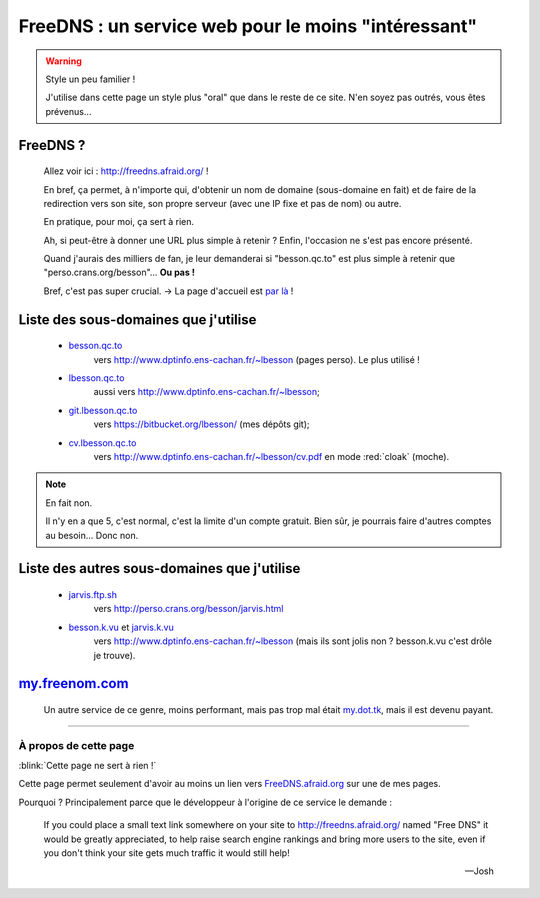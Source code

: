 ######################################################
 FreeDNS : un service web pour le moins "intéressant"
######################################################

.. warning:: Style un peu familier !

   J'utilise dans cette page un style plus "oral" que dans le reste de ce site.
   N'en soyez pas outrés, vous êtes prévenus...

FreeDNS ?
---------
 Allez voir ici : `<http://freedns.afraid.org/>`_ !

 En bref, ça permet, à n'importe qui, d'obtenir un nom de domaine (sous-domaine en fait)
 et de faire de la redirection vers son site, son propre serveur (avec une IP fixe et pas de nom)
 ou autre.

 En pratique, pour moi, ça sert à rien.

 Ah, si peut-être à donner une URL plus simple à retenir ?
 Enfin, l'occasion ne s'est pas encore présenté.

 Quand j'aurais des milliers de fan, je leur demanderai si "besson.qc.to" est plus
 simple à retenir que "perso.crans.org/besson"...  **Ou pas !**

 Bref, c'est pas super crucial. → La page d'accueil est `par là <index.html>`_ !

Liste des sous-domaines que j'utilise
-------------------------------------
 * `besson.qc.to <http://besson.qc.to>`_
    vers `<http://www.dptinfo.ens-cachan.fr/~lbesson>`_ (pages perso). Le plus utilisé !

 * `lbesson.qc.to <http://lbesson.qc.to>`_
    aussi vers `<http://www.dptinfo.ens-cachan.fr/~lbesson>`_;

 * `git.lbesson.qc.to <http://git.lbesson.qc.to>`_
    vers `<https://bitbucket.org/lbesson/>`_ (mes dépôts git);

 * `cv.lbesson.qc.to <http://cv.lbesson.qc.to>`_
    vers `<http://www.dptinfo.ens-cachan.fr/~lbesson/cv.pdf>`_ en mode :red:`cloak` (moche).


.. note:: En fait non.

   Il n'y en a que 5, c'est normal, c'est la limite d'un compte gratuit.
   Bien sûr, je pourrais faire d'autres comptes au besoin... Donc non.

Liste des autres sous-domaines que j'utilise
--------------------------------------------
 * `jarvis.ftp.sh <http://jarvis.ftp.sh>`_
    vers `<http://perso.crans.org/besson/jarvis.html>`_

 * `besson.k.vu <http://besson.k.vu>`_ et `jarvis.k.vu <http://jarvis.k.vu>`_
    vers `<http://www.dptinfo.ens-cachan.fr/~lbesson>`_
    (mais ils sont jolis non ? besson.k.vu c'est drôle je trouve).

`my.freenom.com <https://my.freenom.com/>`_
-------------------------------------------
 Un autre service de ce genre, moins performant, mais pas trop mal était `my.dot.tk <http://my.dot.tk>`_, mais il est devenu payant.

------------------------------------------------------------------------------

À propos de cette page
^^^^^^^^^^^^^^^^^^^^^^
:blink:`Cette page ne sert à rien !`

Cette page permet seulement d'avoir au moins un lien
vers `FreeDNS.afraid.org <http://freedns.afraid.org>`_ sur une de mes pages.


Pourquoi ? Principalement parce que le développeur à l'origine de ce service le demande :

    If you could place a small text link somewhere on your site to http://freedns.afraid.org/ named "Free DNS" it would be greatly appreciated, to help raise search engine rankings and bring more users to the site, even if you don't think your site gets much traffic it would still help!

    --- Josh


.. (c) Lilian Besson, 2011-2016, https://bitbucket.org/lbesson/web-sphinx/
